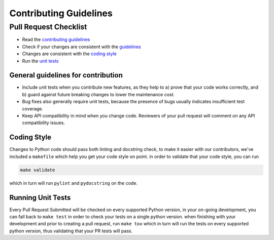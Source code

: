 .. raw:: html

   <!--
     ~ ----------------------------------------------------------------------------
     ~ Copyright (C) 2021 Deepchecks (https://www.deepchecks.com)
     ~
     ~ This file is part of Deepchecks.
     ~ Deepchecks is distributed under the terms of the GNU Affero General
     ~ Public License (version 3 or later).
     ~ You should have received a copy of the GNU Affero General Public License
     ~ along with Deepchecks.  If not, see <http://www.gnu.org/licenses/>.
     ~ ----------------------------------------------------------------------------
     ~
   -->


=======================
Contributing Guidelines
=======================

Pull Request Checklist
======================

-  Read the `contributing
   guidelines <https://github.com/deepchecks/deepchecks/blob/master/CONTRIBUTING.rst>`__
-  Check if your changes are consistent with the
   `guidelines <#general-guidelines-for-contribution>`__
-  Changes are consistent with the `coding
   style <#coding-style>`__
-  Run the `unit
   tests <#running-unit-tests>`__

General guidelines for contribution
------------------------------------

-  Include unit tests when you contribute new features, as they help to
   a) prove that your code works correctly, and b) guard against future
   breaking changes to lower the maintenance cost.
-  Bug fixes also generally require unit tests, because the presence of
   bugs usually indicates insufficient test coverage.
-  Keep API compatibility in mind when you change code. Reviewers of
   your pull request will comment on any API compatibility issues.

Coding Style
------------

Changes to Python code should pass both linting and docstring check, to
make it easier with our contributors, we've included a ``makefile``
which help you get your code style on point. in order to validate that
your code style, you can run

.. code:: bash

   make validate

which in turn will run ``pylint`` and ``pydocstring`` on the code.

Running Unit Tests
-------------------

Every Pull Request Submitted will be checked on every supported Python
version, in your on-going development, you can fall back to
``make test`` in order to check your tests on a single python version.
when finishing with your development and prior to creating a pull
request, run ``make tox`` which in turn will run the tests on every
supported python version, thus validating that your PR tests will pass.
